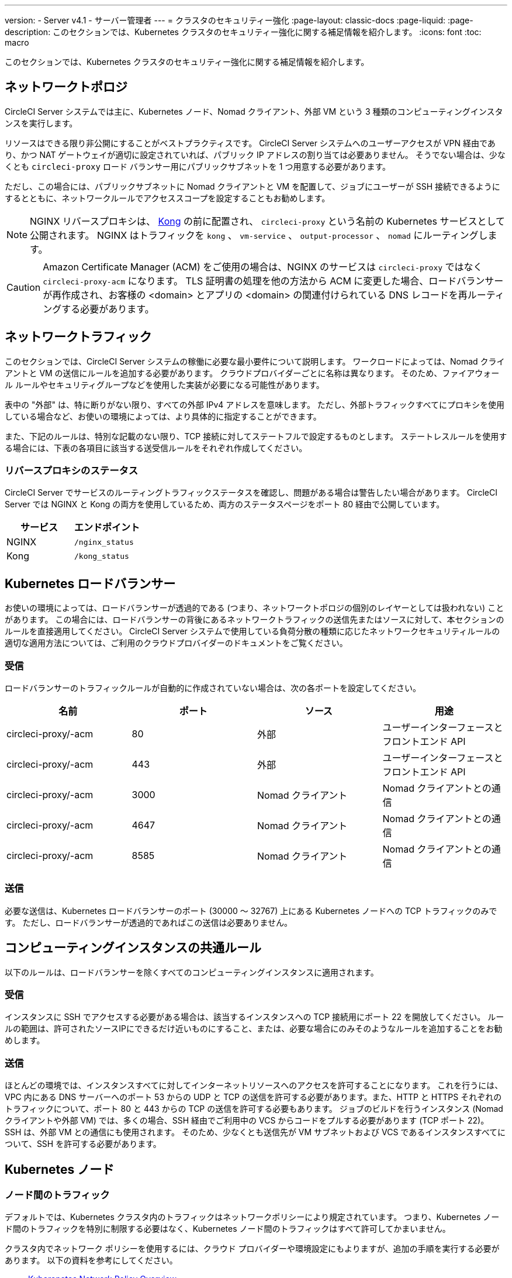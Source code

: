 ---

version:
- Server v4.1
- サーバー管理者
---
= クラスタのセキュリティー強化
:page-layout: classic-docs
:page-liquid:
:page-description: このセクションでは、Kubernetes クラスタのセキュリティー強化に関する補足情報を紹介します。
:icons: font
:toc: macro

:toc-title:

このセクションでは、Kubernetes クラスタのセキュリティー強化に関する補足情報を紹介します。

[#network-topology]
== ネットワークトポロジ

CircleCI Server システムでは主に、Kubernetes ノード、Nomad クライアント、外部 VM という 3 種類のコンピューティングインスタンスを実行します。

リソースはできる限り非公開にすることがベストプラクティスです。 CircleCI Server システムへのユーザーアクセスが VPN 経由であり、かつ NAT ゲートウェイが適切に設定されていれば、パブリック IP アドレスの割り当ては必要ありません。 そうでない場合は、少なくとも `circleci-proxy` ロード バランサー用にパブリックサブネットを 1 つ用意する必要があります。

ただし、この場合には、パブリックサブネットに Nomad クライアントと VM を配置して、ジョブにユーザーが SSH 接続できるようにするとともに、ネットワークルールでアクセススコープを設定することもお勧めします。

NOTE: NGINX リバースプロキシは、 https://github.com/Kong/charts[Kong] の前に配置され、 `circleci-proxy` という名前の Kubernetes サービスとして公開されます。 NGINX はトラフィックを `kong` 、 `vm-service` 、 `output-processor` 、 `nomad` にルーティングします。

CAUTION: Amazon Certificate Manager (ACM) をご使用の場合は、NGINX のサービスは `circleci-proxy` ではなく `circleci-proxy-acm` になります。 TLS 証明書の処理を他の方法から ACM に変更した場合、ロードバランサーが再作成され、お客様の <domain> とアプリの <domain> の関連付けられている DNS レコードを再ルーティングする必要があります。

[#network-traffic]
== ネットワークトラフィック

このセクションでは、CircleCI Server システムの稼働に必要な最小要件について説明します。 ワークロードによっては、Nomad クライアントと VM の送信にルールを追加する必要があります。 クラウドプロバイダーごとに名称は異なります。 そのため、ファイアウォール ルールやセキュリティグループなどを使用した実装が必要になる可能性があります。

表中の "外部" は、特に断りがない限り、すべての外部 IPv4 アドレスを意味します。 ただし、外部トラフィックすべてにプロキシを使用している場合など、お使いの環境によっては、より具体的に指定することができます。

また、下記のルールは、特別な記載のない限り、TCP 接続に対してステートフルで設定するものとします。 ステートレスルールを使用する場合には、下表の各項目に該当する送受信ルールをそれぞれ作成してください。

[#reverse-proxy-status]
=== リバースプロキシのステータス

CircleCI Server でサービスのルーティングトラフィックステータスを確認し、問題がある場合は警告したい場合があります。 CircleCI Server では NGINX と Kong の両方を使用しているため、両方のステータスページをポート 80 経由で公開しています。

[.table.table-striped]
[cols=2*, options="header", stripes=even]
|===
|サービス
|エンドポイント

|NGINX
|`/nginx_status`

|Kong
|`/kong_status`
|===

[#kubernetes-load-balancers]
== Kubernetes ロードバランサー

お使いの環境によっては、ロードバランサーが透過的である (つまり、ネットワークトポロジの個別のレイヤーとしては扱われない) ことがあります。 この場合には、ロードバランサーの背後にあるネットワークトラフィックの送信先またはソースに対して、本セクションのルールを直接適用してください。 CircleCI Server システムで使用している負荷分散の種類に応じたネットワークセキュリティルールの適切な適用方法については、ご利用のクラウドプロバイダーのドキュメントをご覧ください。

[#ingress-load-balancers]
=== 受信

ロードバランサーのトラフィックルールが自動的に作成されていない場合は、次の各ポートを設定してください。

[.table.table-striped]
[cols=4*, options="header", stripes=even]
|===
|名前
|ポート
|ソース
|用途

|circleci-proxy/-acm
|80
|外部
|ユーザーインターフェースとフロントエンド API

|circleci-proxy/-acm
|443
|外部
|ユーザーインターフェースとフロントエンド API

|circleci-proxy/-acm
|3000
|Nomad クライアント
|Nomad クライアントとの通信

|circleci-proxy/-acm
|4647
|Nomad クライアント
|Nomad クライアントとの通信

|circleci-proxy/-acm
|8585
|Nomad クライアント
|Nomad クライアントとの通信
|===

[#egress-load-balancers]
=== 送信

必要な送信は、Kubernetes ロードバランサーのポート (30000 ～ 32767) 上にある Kubernetes ノードへの TCP トラフィックのみです。 ただし、ロードバランサーが透過的であればこの送信は必要ありません。

[#common-rules-for-compute-instances]
== コンピューティングインスタンスの共通ルール

以下のルールは、ロードバランサーを除くすべてのコンピューティングインスタンスに適用されます。

[#ingress-common]
=== 受信

インスタンスに SSH でアクセスする必要がある場合は、該当するインスタンスへの TCP 接続用にポート 22 を開放してください。
ルールの範囲は、許可されたソースIPにできるだけ近いものにすること、または、必要な場合にのみそのようなルールを追加することをお勧めします。

[#egress-common]
=== 送信

ほとんどの環境では、インスタンスすべてに対してインターネットリソースへのアクセスを許可することになります。 これを行うには、VPC 内にある DNS サーバーへのポート 53 からの UDP と TCP の送信を許可する必要があります。また、HTTP と HTTPS それぞれのトラフィックについて、ポート 80 と 443 からの TCP の送信を許可する必要もあります。
ジョブのビルドを行うインスタンス (Nomad クライアントや外部 VM) では、多くの場合、SSH 経由でご利用中の VCS からコードをプルする必要があります (TCP ポート 22)。 SSH は、外部 VM との通信にも使用されます。 そのため、少なくとも送信先が VM サブネットおよび VCS であるインスタンスすべてについて、SSH を許可する必要があります。

[#kubernetes-nodes]
== Kubernetes ノード

[#intra-node-traffic]
=== ノード間のトラフィック

デフォルトでは、Kubernetes クラスタ内のトラフィックはネットワークポリシーにより規定されています。 つまり、Kubernetes ノード間のトラフィックを特別に制限する必要はなく、Kubernetes ノード間のトラフィックはすべて許可してかまいません。

クラスタ内でネットワーク ポリシーを使用するには、クラウド プロバイダーや環境設定にもよりますが、追加の手順を実行する必要があります。 以下の資料を参考にしてください。

* link:https://kubernetes.io/docs/concepts/services-networking/network-policies/[Kuberenetes Network Policy Overview]
* link:https://cloud.google.com/kubernetes-engine/docs/how-to/network-policy[Creating a Cluster Network Policy on Google Cloud]
* link:https://docs.aws.amazon.com/eks/latest/userguide/calico.html[Installing Calico on Amazon EKS]

[#ingress-kubernetes]
=== 受信

マネージドサービスを使用している場合は、ロードバランサーおよび許可済みのポート範囲からの送信トラフィックに対して作成されているルールを確認できます。 受信側の設定では、Kubernetes ロードバランサーの標準のポート範囲 (30000 ～ 32767) を許可するだけで十分です。 ただし、透過的なロードバランサーを使用している場合は、上記のロードバランサー用受信ルールを適用する必要があります。

[#egress-kubernetes]
=== 送信

[.table.table-striped]
[cols=3*, options="header", stripes=even]
|===
|ポート
|送信先
|用途

|2376
|VM
|VM との通信

|4647
|Nomad クライアント
|Nomad クライアントとの通信

|すべてのトラフィック
|その他のノード
|クラスタ内トラフィックの許可
|===

[#nomad-clients-ingress-egress]
== Nomad Clients

Nomad クライアント同士は、通信する必要はありません。 Nomad クライアントインスタンス間のトラフィックを完全にブロックできます。

[#ingress-nomad]
=== 受信

[.table.table-striped]
[cols=3*, options="header", stripes=even]
|===
|ポート
|ソース
|用途

|4647
|K8s ノード
|Nomad サーバーとの通信

|64535-65535
|外部
|SSH でのジョブ再実行機能
|===

[#egress-nomad]
=== 送信

[.table.table-striped]
[cols=3*, options="header", stripes=even]
|===
|ポート
|送信先
|用途

|22
|VM
|VM との SSH 通信

|2376
|VM
|Docker と VM の 通信

|3000
|VM サービスのロード バランサー
|内部通信

|4647
|Nomad のロード バランサー
|内部通信

|8585
|出力プロセッサのロード バランサー
|内部通信
|===

[#external-vms]
== 外部 VM

Nomad クライアントと同じく、外部 VM 同士も通信する必要はありません。

[#ingress-external]
=== 受信

[.table.table-striped]
[cols=3*, options="header", stripes=even]
|===
|ポート
|ソース
|用途

|22
|Kubernetes ノード
|内部通信

|22
|Nomad クライアント
|内部通信

|2376
|Kubernetes ノード
|内部通信

|2376
|Nomad クライアント
|内部通信

|54782
|外部
|SSH でのジョブ再実行機能
|===

[#egress-external]
=== 送信

設定が必要な送信ルールは、VCS へのインターネットアクセスと SSH 接続のみです。

[#notes-on-aws-networkingl]
== VM サービスを使った AWS ネットワーキングにおける注意点

VM サービスで EC2 プロバイダーを使う場合、`values.yaml` ファイルには `assignPublicIP` オプションがあります。

[source,yaml]
----
vm_service:
  ...
  providers:
    ec2:
      ...
      assignPublicIP: false
----

デフォルトではこのオプションは false に設定されており、VM サービスにより作成されたインスタンスにはプライベート IP アドレスのみが割り当てられます。

仮想マシン (VM) を起動し、ジョブを実行するための通信は、次の 2 つの段階で行われます。


. `vm-service` Pod が、ポート `22` と `2376` を介して新しく作成された VM への接続を確立
. ジョブを実行する Nomad クライアントが、ポート `22` と `2376` を介して新しく作成された VM への接続を確立

[#private-ips-only]
=== プライベート IP のみ

`assignPublicIP` オプションを false に設定すると、link:https://docs.aws.amazon.com/AWSCloudFormation/latest/UserGuide/aws-properties-ec2-security-group-ingress.html[ソースセキュリティグループの ID パラメータ] を使ってサービス間のセキュリティグループルールによるトラフィックを制限できます。

VM セキュリティグループの受信ルールでは、インストール環境のセキュリティーを強化するために以下のルールを作成できます。

[.table.table-striped]
[cols=3*, options="header", stripes=even]
|===
|ポート
|送信元
|用途

|22
|Nomad クライアントのセキュリティグループ
|Nomad クライアントによる VM への SSH

|2376
|Nomad クライアントのセキュリティグループ
|Nomad クライアントによる VM での Docker への接続

|22
|EKS クラスタのセキュリティグループ
|vm-service Pod の VM への SSH

|2376
|EKS クラスタのセキュリティグループ
|vm-service Pod の VM での Docker への接続の許可

|54782
|任意の CIDR 範囲
|再試行およびデバッグのために失敗した VM ベースのジョブへの SSH 接続
|===

[#using-public-ips]
=== パブリック IP の使用

`assignPublicIP` オプションを true に設定すると、VM サービスにより作成されたすべての EC2 インスタンスに **パブリック** IPv4 アドレスが割り当てられます。従って、これらのインスタンスと通信するすべてのサービスがパブリックアドレスを介するようになります。

`vm-service` Pod からの SSH トラフィックは、クラスタのサブネットの NAT ゲートウェイを通過します。 トラフィックは VPC の外部に移動するため、セキュリティグループの送信元ごとにトラフィックを制限することはできません。 代わりに、クラスタが使用する NAT ゲートウェイの IP をセーフリストに追加する必要があります。

Nomad クライアントと VM サービスの両方の VM にパブリック IP が割り当てられている場合、SSH と Docker のトラフィックは、サブネットのインターネットゲートウェイ経由でルーティングされます。 トラフィックはパブリックインターネットを通過するため、セキュリティグループはトラフィックを制限するためのオプションではなくなります。 これらのポートへのアクセスを制限するには、Nomad クライアントのパブリック IPv4 アドレスを VM サービスセキュリティグループの受信ルールのセーフリストに追加する必要があります。 これらの IP とマシンは一時的なものであり、変更時には VM サービスセキュリティグループを更新するメカニズムが必要になります。

VM サービスがパブリック IP を使用するインストール環境のセキュリティー強化では、以下のルールを作成できます。

[.table.table-striped]
[cols=3*, options="header", stripes=even]
|===
|ポート
|送信元
|用途

|22
|すべての Nomad クライアントの各 IPv4 アドレス (または割り当てられる可能性のある IP 用に 0.0.0.0/0)
|Nomad クライアントによる VM への SSH

|2376
|すべての Nomad クライアントの各 IPv4 アドレス (または割り当てられる可能性のある IP 用に 0.0.0.0/0)
|Nomad クライアントによる VM での Docker への接続

|22
|クラスタの NAT ゲートウェイの IPv4 範囲
| `vm-service` Pod から VM へのトラフィック

|2376
|クラスタの NAT ゲートウェイの IPv4 範囲
| `vm-service` Pod から VM へのトラフィック

|54782
|任意の CIDR 範囲
|再試行およびデバッグのために失敗した VM ベースのジョブへの SSH 接続
|===

ifndef::pdf[]

== 次のステップ

* xref:../../installation/migrate-from-server-3-to-server-4#[Server v3.x から Server v4.x への移行]
* xref:../operator/operator-overview#[Server 4.1x オペレーターの概要]
+
endif::[]